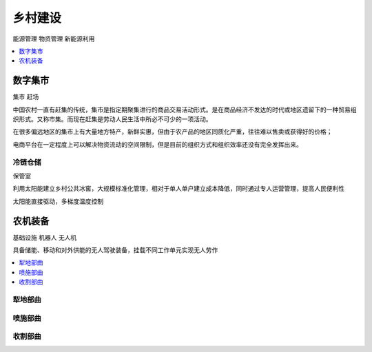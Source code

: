 
.. _village:

乡村建设
===============
``能源管理`` ``物资管理`` ``新能源利用``

.. contents::
    :local:
    :depth: 1


数字集市
-----------
``集市`` ``赶场``

中国农村一直有赶集的传统，集市是指定期聚集进行的商品交易活动形式。是在商品经济不发达的时代或地区遗留下的一种贸易组织形式。又称市集。而现在赶集是劳动人民生活中所必不可少的一项活动。

在很多偏远地区的集市上有大量地方特产，新鲜实惠，但由于农产品的地区同质化严重，往往难以售卖或获得好的价格；

电商平台在一定程度上可以解决物资流动的空间限制，但是目前的组织方式和组织效率还没有完全发挥出来。


冷链仓储
~~~~~~~~~~~
``保管室``

利用太阳能建立乡村公共冰窖，大规模标准化管理，相对于单人单户建立成本降低，同时通过专人运营管理，提高人民便利性

太阳能直接驱动，多梯度温度控制


农机装备
-----------
``基础设施`` ``机器人`` ``无人机``

具备储能、移动和对外供能的无人驾驶装备，挂载不同工作单元实现无人劳作

.. contents::
    :local:
    :depth: 1

犁地部曲
~~~~~~~~~~~

喷施部曲
~~~~~~~~~~~

收割部曲
~~~~~~~~~~~
